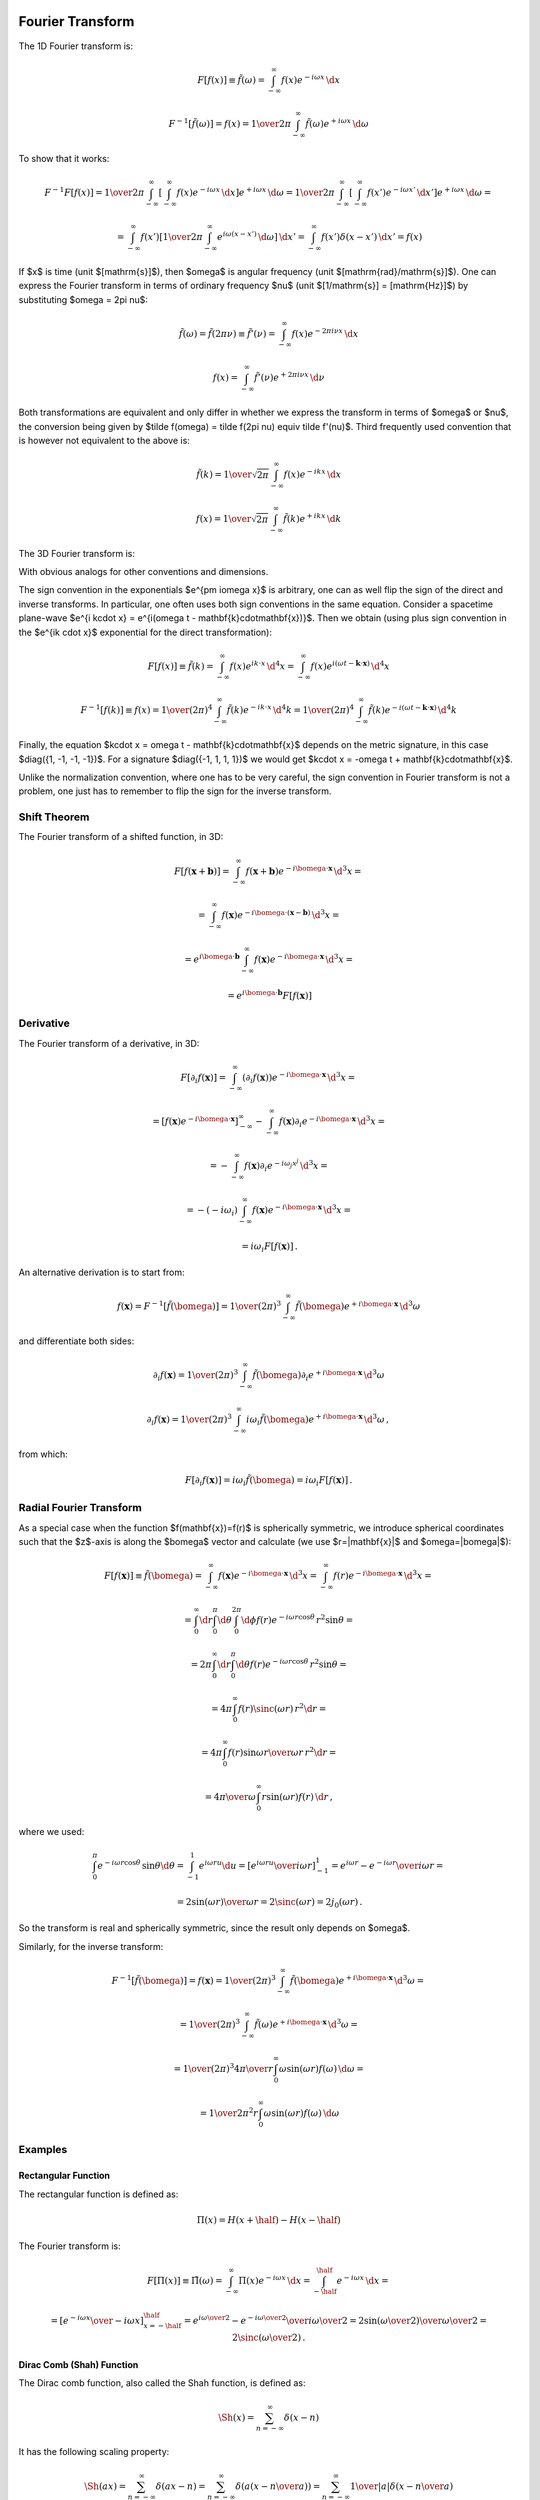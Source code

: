 Fourier Transform
-----------------

The 1D Fourier transform is:

.. math::

    F[f(x)] \equiv \tilde f(\omega)
        = \int_{-\infty}^{\infty} f(x) e^{-i\omega x}\,\d x

    F^{-1}[\tilde f(\omega)] = f(x)
        = {1\over2\pi}\int_{-\infty}^{\infty}
        \tilde f(\omega) e^{+i\omega x}\,\d \omega

To show that it works:

.. math::

    F^{-1} F [f(x)]
    =
    {1\over2\pi}\int_{-\infty}^{\infty} \left[\int_{-\infty}^{\infty}
        f(x) e^{-i\omega x}\,\d x\right] e^{+i\omega x}\,\d \omega
    =
    {1\over2\pi}\int_{-\infty}^{\infty} \left[\int_{-\infty}^{\infty}
        f(x') e^{-i\omega x'}\,\d x'\right] e^{+i\omega x}\,\d \omega
    =

    =
    \int_{-\infty}^{\infty} f(x') \left[{1\over2\pi}\int_{-\infty}^{\infty}
        e^{i\omega (x- x')}\,\d \omega \right] \,\d x'
    =
    \int_{-\infty}^{\infty} f(x') \delta(x-x') \,\d x'
    =f(x)

If $x$ is time (unit $[\mathrm{s}]$), then $\omega$ is angular frequency (unit
$[\mathrm{rad}/\mathrm{s}]$). One can express the Fourier transform in terms of
ordinary frequency $\nu$ (unit $[1/\mathrm{s}] = [\mathrm{Hz}]$) by
substituting $\omega = 2\pi \nu$:

.. math::

    \tilde f(\omega) = \tilde f(2\pi \nu) \equiv \tilde f'(\nu)
        = \int_{-\infty}^{\infty} f(x) e^{-2\pi i\nu x}\,\d x

    f(x) = \int_{-\infty}^{\infty} \tilde f'(\nu) e^{+2\pi i\nu x}\,\d \nu

Both transformations are equivalent and only differ in whether we
express the transform in terms of $\omega$ or $\nu$,
the conversion
being given by $\tilde f(\omega) = \tilde f(2\pi \nu) \equiv \tilde f'(\nu)$.
Third frequently used convention that is however not equivalent to the above is:

.. math::

    \tilde f(k)
        = {1\over\sqrt{2\pi}}
          \int_{-\infty}^{\infty} f(x) e^{-ik x}\,\d x

    f(x)
        = {1\over\sqrt{2\pi}}
          \int_{-\infty}^{\infty} \tilde f(k) e^{+ik x}\,\d k

The 3D Fourier transform is:

.. math::
    :label: fourier1

    F[f(\mathbf{x})] \equiv \tilde f(\bomega)
        = \int_{-\infty}^{\infty} f(\mathbf{x}) e^{-i\bomega \cdot
            \mathbf{x}}\,\d^3 x

    F^{-1}[\tilde f(\bomega)] = f(\mathbf{x})
        = {1\over(2\pi)^3}\int_{-\infty}^{\infty}
        \tilde f(\bomega) e^{+i\bomega \cdot \mathbf{x}}\,\d^3 \omega

With obvious analogs for other conventions and dimensions.

The sign convention in the exponentials $e^{\pm i\omega x}$ is arbitrary, one
can as well flip the sign of the direct and inverse transforms. In particular,
one often uses both sign conventions in the same equation. Consider a spacetime
plane-wave $e^{i k\cdot x} = e^{i(\omega t - \mathbf{k}\cdot\mathbf{x})}$. Then
we obtain (using plus sign convention in the $e^{ik \cdot x}$ exponential for
the direct transformation):

.. math::

    F[f(x)] \equiv \tilde f(k)
        = \int_{-\infty}^{\infty} f(x) e^{ik \cdot x}\,\d^4 x
        = \int_{-\infty}^{\infty} f(x)
            e^{i(\omega t - \mathbf{k}\cdot\mathbf{x})}\,\d^4 x

    F^{-1}[f(k)] \equiv f(x)
        = {1\over(2\pi)^4} \int_{-\infty}^{\infty} \tilde f(k)
            e^{-ik \cdot x}\,\d^4 k
        = {1\over(2\pi)^4} \int_{-\infty}^{\infty} \tilde f(k)
            e^{-i(\omega t - \mathbf{k}\cdot\mathbf{x})}\,\d^4 k

Finally, the equation $k\cdot x = \omega t - \mathbf{k}\cdot\mathbf{x}$ depends
on the metric signature, in this case $\diag({1, -1, -1, -1})$.
For a signature $\diag({-1, 1, 1, 1})$ we would get
$k\cdot x = -\omega t + \mathbf{k}\cdot\mathbf{x}$.

Unlike the normalization convention, where one has to be very careful, the sign
convention in Fourier transform is not a problem, one just has to remember to
flip the sign for the inverse transform.

Shift Theorem
~~~~~~~~~~~~~

The Fourier transform of a shifted function, in 3D:

.. math::

    F[f(\mathbf{x}+\mathbf{b})]
        = \int_{-\infty}^{\infty} f(\mathbf{x}+\mathbf{b}) e^{-i\bomega \cdot
            \mathbf{x}}\,\d^3 x =

        = \int_{-\infty}^{\infty} f(\mathbf{x}) e^{-i\bomega \cdot
            (\mathbf{x}-\mathbf{b})}\,\d^3 x =

        = e^{i\bomega\cdot \mathbf{b}} \int_{-\infty}^{\infty} f(\mathbf{x}) e^{-i\bomega \cdot
            \mathbf{x}}\,\d^3 x =

        = e^{i\bomega\cdot \mathbf{b}} F[f(\mathbf{x})]

Derivative
~~~~~~~~~~

The Fourier transform of a derivative, in 3D:

.. math::

    F[\partial_i f(\mathbf{x})]
        = \int_{-\infty}^{\infty} (\partial_i f(\mathbf{x})) e^{-i\bomega \cdot
            \mathbf{x}}\,\d^3 x =

        = \left[f(\mathbf{x}) e^{-i\bomega \cdot
                \mathbf{x}}\right]_{-\infty}^{\infty}
          -\int_{-\infty}^{\infty} f(\mathbf{x}) \partial_i e^{-i\bomega \cdot
            \mathbf{x}}\,\d^3 x =

        = -\int_{-\infty}^{\infty} f(\mathbf{x}) \partial_i e^{-i\omega_j
            x^j}\,\d^3 x =

        = -(-i\omega_i)\int_{-\infty}^{\infty} f(\mathbf{x})
            e^{-i\bomega \cdot \mathbf{x}}\,\d^3 x =

        = i\omega_i F[f(\mathbf{x})]\,.

An alternative derivation is to start from:

.. math::

    f(\mathbf{x}) = F^{-1}[\tilde f(\bomega)]
        = {1\over(2\pi)^3}\int_{-\infty}^{\infty}
        \tilde f(\bomega) e^{+i\bomega \cdot \mathbf{x}}\,\d^3 \omega

and differentiate both sides:


.. math::

    \partial_i f(\mathbf{x})
        = {1\over(2\pi)^3}\int_{-\infty}^{\infty}
        \tilde f(\bomega) \partial_i e^{+i\bomega \cdot \mathbf{x}}\,\d^3 \omega

    \partial_i f(\mathbf{x})
        = {1\over(2\pi)^3}\int_{-\infty}^{\infty}
        i\omega_i \tilde f(\bomega) e^{+i\bomega \cdot \mathbf{x}}\,\d^3 \omega
        \,,

from which:

.. math::

    F[\partial_i f(\mathbf{x})]
        = i\omega_i \tilde f(\bomega)
        = i\omega_i F[f(\mathbf{x})]\,.

Radial Fourier Transform
~~~~~~~~~~~~~~~~~~~~~~~~

As a special case when the function $f(\mathbf{x})=f(r)$ is spherically symmetric,
we introduce spherical coordinates such that the $z$-axis is along the
$\bomega$ vector and calculate (we use $r=|\mathbf{x}|$ and $\omega=|\bomega|$):

.. math::

    F[f(\mathbf{x})] \equiv \tilde f(\bomega)
        = \int_{-\infty}^{\infty} f(\mathbf{x}) e^{-i\bomega \cdot
            \mathbf{x}}\,\d^3 x
        = \int_{-\infty}^{\infty} f(r) e^{-i\bomega \cdot
            \mathbf{x}}\,\d^3 x =

        = \int_0^\infty\d r \int_0^\pi\d\theta \int_0^{2\pi}\d\phi f(r)
            e^{-i \omega r \cos\theta}\,r^2\sin\theta =

        = 2\pi \int_0^\infty\d r \int_0^\pi\d\theta f(r)
            e^{-i \omega r \cos\theta}\,r^2\sin\theta =

        = 4\pi \int_0^\infty f(r) \sinc(\omega r) \,r^2 \d r =

        = 4\pi \int_0^\infty f(r) {\sin\omega r \over \omega r}\,r^2 \d r =

        = {4\pi\over\omega} \int_0^\infty r\sin(\omega r) f(r) \,\d r\,,

where we used:

.. math::

    \int_0^\pi e^{-i \omega r \cos\theta}\,\sin\theta \d\theta
        = \int_{-1}^1 e^{i\omega r u} \d u
        = \left[e^{i\omega r u} \over i\omega r\right]_{-1}^1
        = {e^{i\omega r} - e^{-i\omega r} \over i \omega r} =

        = 2 {\sin(\omega r) \over \omega r}
        = 2 \sinc(\omega r) = 2 j_0(\omega r)\,.

So the transform is real and spherically symmetric, since the result only
depends on $\omega$.

Similarly, for the inverse transform:

.. math::

    F^{-1}[\tilde f(\bomega)] = f(\mathbf{x})
        = {1\over(2\pi)^3}\int_{-\infty}^{\infty}
        \tilde f(\bomega) e^{+i\bomega \cdot \mathbf{x}}\,\d^3 \omega =

        = {1\over(2\pi)^3}\int_{-\infty}^{\infty}
        \tilde f(\omega) e^{+i\bomega \cdot \mathbf{x}}\,\d^3 \omega =

        = {1\over(2\pi)^3}
        {4\pi\over r} \int_0^\infty \omega\sin(\omega r) f(\omega) \,\d \omega
        =

        = {1\over 2\pi^2 r}
        \int_0^\infty \omega\sin(\omega r) f(\omega) \,\d \omega


Examples
~~~~~~~~

Rectangular Function
^^^^^^^^^^^^^^^^^^^^

The rectangular function is defined as:

.. math::

    \Pi(x) = H(x+\half) - H(x-\half)

The Fourier transform is:

.. math::

    F[\Pi(x)] \equiv \tilde \Pi(\omega)
        = \int_{-\infty}^{\infty} \Pi(x) e^{-i\omega x}\,\d x
        = \int_{-\half}^{\half} e^{-i\omega x}\,\d x =

        = \left[e^{-i\omega x} \over -i\omega x\right]_{x=-\half}^\half
        = {e^{i{\omega\over 2}} - e^{-i{\omega \over 2}} \over i
            {\omega\over2}}
        = 2{\sin({\omega \over 2}) \over {\omega \over 2}}
        = 2\sinc\left({\omega\over 2}\right)\,.

Dirac Comb (Shah) Function
^^^^^^^^^^^^^^^^^^^^^^^^^^

The Dirac comb function, also called the Shah function, is defined as:

.. math::

    \Sh(x) = \sum_{n=-\infty}^\infty \delta(x-n)

It has the following scaling property:

.. math::

    \Sh(ax) = \sum_{n=-\infty}^\infty \delta(ax-n)
    = \sum_{n=-\infty}^\infty \delta\left(a\left(x-{n\over a}\right)\right)
    = \sum_{n=-\infty}^\infty {1\over|a|}\delta\left(x-{n\over a}\right)

and for $a={1\over L}$ with $L>0$:

.. math::

    \Sh\left({x\over L}\right) = \sum_{n=-\infty}^\infty L\delta(x-nL)

From which a train of delta functions $L$ distance apart is expressed using a
Dirac comb as:

.. math::

    \sum_{n=-\infty}^\infty \delta(x-nL) = {1\over L}\Sh\left({x\over L}\right)

The Fourier transform is:

.. math::

    F[\Sh(x)] \equiv \tilde \Sh(\omega)
        = \int_{-\infty}^{\infty} \Sh(x) e^{-i\omega x}\,\d x =

        = \int_{-\infty}^{\infty} \sum_{n=-\infty}^\infty \delta(x-n)
            e^{-i\omega x}\,\d x =

        = \sum_{n=-\infty}^\infty \int_{-\infty}^{\infty} \delta(x-n)
            e^{-i\omega x}\,\d x =

        = \sum_{n=-\infty}^\infty e^{-i\omega n} =

        = 2\pi \sum_{n=-\infty}^\infty \delta(\omega-2\pi n) =

        = \Sh\left({\omega\over 2\pi}\right)

Fourier Series
^^^^^^^^^^^^^^

Consider a periodic function on an interval $[-\pi, \pi]$:

.. math::
    :label: fs1

    f(x) = \sum_{n=-\infty}^\infty f_n e^{inx}

To calculate the Fourier coefficients $f_n$, we multiply both sides of
:eq:`fs1` by $e^{-imx}$ and integrate:

.. math::

    \int_{-\pi}^\pi f(x) e^{-imx} \d x
        = \int_{-\pi}^\pi \sum_{n=-\infty}^\infty f_n e^{inx} e^{-imx} \d x =

        = \sum_{n=-\infty}^\infty f_n \int_{-\pi}^\pi e^{i(n-m)x} \d x =

        = \sum_{n=-\infty}^\infty f_n 2\pi\delta_{nm} =

        = 2\pi f_m \,,

so

.. math::
    :label: fs2

    f_n = {1\over2\pi} \int_{-\pi}^\pi f(x) e^{-inx} \d x

To see what conditions the function $f(x)$ must satisfy in order for the
Fourier series to converge towards it, we can do the following analysis.
Substituting :eq:`fs2` into :eq:`fs1` yields:


.. math::

    f(x) = \sum_{n=-\infty}^\infty {1\over 2\pi}\int_{-\pi}^\pi
        f(y) e^{-iny} \d y\,  e^{inx} =

    = \lim_{N\to\infty} \int_{-\pi}^\pi
        {1\over 2\pi}\sum_{n=-N}^N e^{in(x-y)} f(y) \d y =

    = \lim_{N\to\infty} \int_{-\pi}^\pi D_N(x-y) f(y) \d y

where $D_N(x)$ is called a Dirichlet kernel:

.. math::

    D_N(x) = {1\over 2\pi}\sum_{n=-N}^N e^{inx} =

    = {1\over 2\pi}\left(1+2\sum_{n=1}^N \cos(nx)\right) =

    = {1\over 2\pi \sin\left(x\over2\right)}\left(\sin\left(x\over2\right)
        +2\sum_{n=1}^N \cos(nx)\sin\left(x\over2\right)\right) =

    = {1\over 2\pi \sin\left(x\over2\right)}\left(\sin\left(x\over2\right)
        +\sum_{n=1}^N\left(
        \sin\left(\left(n+\half\right)x\right)
        -\sin\left(\left(n-\half\right)x\right)
        \right)\right) =

    = {\sin\left(\left(N+\half\right)x\right)
        \over 2\pi \sin\left(x\over2\right)}

Using the fact that:

.. math::

    \int_{-\pi}^\pi D_N(x) \d x
    = \int_{-\pi}^\pi {1\over 2\pi}\left(1+2\sum_{n=1}^N \cos(nx)\right) \d x =

    = 1 + {1\over \pi}\sum_{n=1}^N \int_{-\pi}^\pi  \cos(nx)\, \d x = 1

and

.. math::

    \int_{-\pi}^\pi D_N(x-y) \d y = 1

We can now calculate the difference between the Fourier series and the function
value:

.. math::

    \lim_{N\to\infty} \int_{-\pi}^\pi D_N(x-y) f(y) \d y - f(x) =

    = \lim_{N\to\infty} \int_{-\pi}^\pi D_N(x-y) \left(f(y)-f(x)\right) \d y =

    = \lim_{N\to\infty} \int_{-\pi}^\pi
        {\sin\left(\left(N+\half\right)(x-y)\right)
            \over 2\pi \sin\left(x-y\over2\right)}
        \left(f(y)-f(x)\right) \d y =

    = \lim_{N\to\infty} \int_{-\pi}^\pi {f(y)-f(x)\over
        2\pi\sin\left(x-y\over 2\right)}
        \sin\left(\left(N+\half\right)(x-y)\right) \d y =

    = \lim_{N\to\infty} \int_{x-\pi}^{x+\pi} {f(x-u)-f(x)\over
        2\pi\sin\left(u\over 2\right)}
        \sin\left(\left(N+\half\right)u\right) \d u =

    = \lim_{N\to\infty} \int_{x-\pi}^{x+\pi} h(u)
        \sin\left(\left(N+\half\right)u\right) \d u = 0

where $h(u)$ is finite and well behaved at the origin $u=0$:

.. math::

    h(u) = {f(x-u)-f(x)\over 2\pi\sin\left(u\over 2\right)}
        = - {f'(x)\over \pi} + {f''(x)\over 2\pi} u + O(u^2)

The integral is zero because the more and more oscillating $\sin$ function
cancels the contributions of positive and negative parts of the integrand. This
can be proven explicitly as follows using the fact that $h(x)$, $h'(x)$ and
$\cos(Nx)$ is bounded as $N\to\infty$:

.. math::

    \lim_{N\to\infty} \int_a^b h(x) \sin(Nx)\,\d x =

    = \lim_{N\to\infty}{1\over N} \left(\left[-h(x)\cos(Nx)\right]_a^b
    + \int_a^b h'(x) \cos(Nx)\,\d x \right) = 0

The conditions that we used are that the function $h(u)$ can be integrated,
which is satisfied if e.g. $f(x)$ has derivatives. These conditions can be
loosened in various ways.

Fourier Transform of a Periodic Function (e.g. in a Crystal)
------------------------------------------------------------

The Fourier transform in :eq:`fourier1` requires the function $f(\mathbf{x})$
to be decaying fast enough in order to converge. In an infinite crystal, on the
other hand, the function $f(\mathbf{x})$ is typically periodic (and thus not
decaying):

.. math::

    f(\mathbf{x}+\mathbf{T}(n_1, n_2, n_3)) = f(\mathbf{x})

where $\mathbf{T}(\mathbf{n})=\mathbf{T}(n_1, n_2,
n_3)=n_1\mathbf{a}_1+n_2\mathbf{a}_2+n_3\mathbf{a}_3$ are the crystal
translation vectors. As such, the Fourier transform in :eq:`fourier1` is
infinite, but it can be made finite by the following definition:

.. math::
    :label: fourier2

    F[f(\mathbf{x})] \equiv \tilde f(\bomega)
        = {1\over\Omega_\mathrm{crystal}}\int_{\Omega_\mathrm{crystal}} f(\mathbf{x}) e^{-i\bomega \cdot
            \mathbf{x}}\,\d^3 x =

        = {1\over\Omega_\mathrm{crystal}} \sum_\mathbf{n} \int_{\Omega_\mathrm{cell}}
        f(\mathbf{x}+\mathbf{T}(\mathbf{n}))
        e^{-i\bomega \cdot (\mathbf{x}+\mathbf{T}(\mathbf{n}))}\,\d^3 x =

        = {1\over\Omega_\mathrm{crystal}} \sum_\mathbf{n} \int_{\Omega_\mathrm{cell}} f(\mathbf{x})
        e^{-i\bomega \cdot (\mathbf{x}+\mathbf{T}(\mathbf{n}))}\,\d^3 x =

        = {1\over\Omega_\mathrm{crystal}} \sum_\mathbf{n} e^{-i\bomega \cdot \mathbf{T}(\mathbf{n})} \int_{\Omega_\mathrm{cell}} f(\mathbf{x})
        e^{-i\bomega \cdot \mathbf{x}}\,\d^3 x =

        = {1\over\Omega_\mathrm{crystal}} N_\mathrm{cell} \int_{\Omega_\mathrm{cell}} f(\mathbf{x})
        e^{-i\bomega \cdot \mathbf{x}}\,\d^3 x =

        = {1\over\Omega_\mathrm{cell}} \int_{\Omega_\mathrm{cell}} f(\mathbf{x})
        e^{-i\bomega \cdot \mathbf{x}}\,\d^3 x

This assumes that the wave vector $\bomega=\mathbf{G}$ is equal to the
reciprocal space vectors $\mathbf{G}$, defined by

.. math::
    :label: G

    e^{i\mathbf{G} \cdot \mathbf{T}(\mathbf{n})} = 1\,,

because then $\sum_\mathbf{n} e^{-i\bomega \cdot \mathbf{T}(\mathbf{n})} =
\sum_\mathbf{n} 1 = N_\mathrm{cell}$.

For $\bomega\neq\mathbf{G}$, the expression ${1\over\Omega_\mathrm{crystal}}
\sum_\mathbf{n} e^{-i\bomega \cdot \mathbf{T}(\mathbf{n})} = 0$ vanishes,
because the sum is bounded, and so dividing by the (infinite) crystal volume
makes the expression vanish, and so $\tilde f(\bomega)=0$.  In other words, the
only non-zero Fourier components $\tilde f(\bomega)$ of any periodic function
$f(\mathbf{x})$ are those with $\bomega=\mathbf{G}$. Equivalently said, if the
Fourier components of a given function are non-zero for some
$\bomega\neq\mathbf{G}$, then the function is not periodic.

Summary: the only difference between the crystal Fourier transform
:eq:`fourier2` and the usual Fourier transform :eq:`fourier1` is the
$\Omega_\mathrm{crystal}$ factor. The Fourier transform :eq:`fourier2` of a
periodic function is nonzero only for $\omega=\mathbf{G}$ and is equal to:

.. math::
    :label: fourier2b

    F[f(\mathbf{x})] \equiv \tilde f(\mathbf{G})
        = {1\over\Omega_\mathrm{cell}} \int_{\Omega_\mathrm{cell}} f(\mathbf{x})
        e^{-i\mathbf{G} \cdot \mathbf{x}}\,\d^3 x

Note: the fact that the sum is bounded follows from:

.. math::

    \left| \sum_{n=-\infty}^\infty e^{ikn} \right|
        = \left| \lim_{N\to\infty} \sum_{n=-N}^N e^{ikn} \right|
        = \left| \lim_{N\to\infty} \left(1+2\sum_{n=1}^N \cos kn\right) \right|=

        = \left| \lim_{N\to\infty} {\cos kN - \cos k(N+1) \over 1-\cos k}
            \right|
        < {2 \over | 1-\cos k | }

Because $| \cos kN - \cos k(N+1) | < 2$.  So for $k\neq 2\pi$ (i.e. the
denominator is non-zero), the sum is bounded (to be precise, the infinite sum
does not converge, because it oscillates, but the point is that the partial sum
is always bounded). For $k=2\pi$, the sum is infinite, because $e^{i2\pi n} =
1$.

Since we divided the direct Fourier transform in :eq:`fourier1` by
$\Omega_\mathrm{crystal}$ to obtain :eq:`fourier2`, we need to multiply the
inverse transform in :eq:`fourier1` by $\Omega_\mathrm{crystal}$:

.. math::
    :label: fourier2b_inv

    F^{-1}[\tilde f(\bomega)] = f(\mathbf{x})
        = {\Omega_\mathrm{crystal}\over(2\pi)^3}\int_{-\infty}^{\infty}
        \tilde f(\bomega) e^{+i\bomega \cdot \mathbf{x}}\,\d^3 \omega
        =

        = {\Omega_\mathrm{cell}N_\mathrm{cell}\over(2\pi)^3}\int_{-\infty}^{\infty}
        \tilde f(\bomega) e^{+i\bomega \cdot \mathbf{x}}\,\d^3 \omega
        =

        = {N_\mathrm{cell}\over\Omega_\mathrm{BZ}}
        \sum_{\mathbf{G}}
        \int_{\Omega_\mathrm{BZ}}
        \tilde f(\mathbf{G}+\bomega)
            e^{+i(\mathbf{G}+\bomega) \cdot \mathbf{x}}\,\d^3 \omega
        =

        = {N_\mathrm{cell}\over\Omega_\mathrm{BZ}}
        \sum_{\mathbf{G}} e^{+i\mathbf{G} \cdot \mathbf{x}}
        \int_{\Omega_\mathrm{BZ}}
        \tilde f(\mathbf{G}+\bomega)
            e^{+i\bomega \cdot \mathbf{x}}\,\d^3 \omega
        =

        =
        \sum_{\mathbf{G}} \tilde f(\mathbf{G}) e^{+i\mathbf{G} \cdot \mathbf{x}}
        \int_{\Omega_\mathrm{BZ}}
        \delta(\boldsymbol\omega)
            e^{+i\boldsymbol\omega \cdot \mathbf{x}}\,d^3 \omega
        =

        =
        \sum_{\mathbf{G}} \tilde f(\mathbf{G}) e^{+i\mathbf{G} \cdot \mathbf{x}}

where we used the fact that:

.. math::

    {N_\mathrm{cell}\over\Omega_\mathrm{BZ}}\tilde f(\mathbf{G}+\boldsymbol\omega)
    =\tilde f(\mathbf{G})\delta(\boldsymbol\omega) \,.

Alternatively, if one is only interested to show that the inverse
transformation works, one can directly substitute the direct formula
:eq:`fourier2b` into :eq:`fourier2b_inv` as follows:

.. math::

    F^{-1}[\tilde f(\mathbf{G})] = \sum_{\mathbf{G}}
        \tilde f(\mathbf{G}) e^{+i\mathbf{G} \cdot \mathbf{x}} =

    = \sum_{\mathbf{G}}
        \left({1\over\Omega_\mathrm{cell}} \int_{\Omega_\mathrm{cell}}
        f(\mathbf{x'})
        e^{-i\mathbf{G} \cdot \mathbf{x'}}\,d^3 x'\right)
        e^{+i\mathbf{G} \cdot \mathbf{x}} =

    = {1\over\Omega_\mathrm{cell}} \int_{\Omega_\mathrm{cell}} f(\mathbf{x'})
        \sum_{\mathbf{G}} e^{i\mathbf{G}
         \cdot (\mathbf{x}-\mathbf{x'})}\,d^3 x' =

    = {1\over\Omega_\mathrm{cell}} \int_{\Omega_\mathrm{cell}} f(\mathbf{x'})
        (2\pi)^3
        \delta\left({(2\pi)^3\over\Omega_\mathrm{cell}}
            (\mathbf{x}-\mathbf{x'})\right) \,d^3 x' =

    = {1\over\Omega_\mathrm{cell}} \int_{\Omega_\mathrm{cell}} f(\mathbf{x'})
        (2\pi)^3 {\Omega_\mathrm{cell}\over (2\pi)^3}
        \delta(\mathbf{x}-\mathbf{x'}) \,d^3 x' =

    =f(\mathbf{x})\,,

where we used the fact that:

.. math::

    \sum_{n=-\infty}^\infty e^{inx} = 2\pi\delta(x)\,.

Thus we have shown that $F^{-1}[\tilde f(\mathbf{G})] = f(\mathbf{x})$.


One Dimension (Fourier Series)
~~~~~~~~~~~~~~~~~~~~~~~~~~~~~~

In one dimension with a periodic function $f(x+L)=f(x)$,
the volume of a unit cell is $\Omega_\mathrm{cell}=L$
and the reciprocal space vectors $G$ are defined using
$e^{iGL}=1$ from which $G_k = {2\pi\over L} k$.
The equation :eq:`fourier2b` then becomes:

.. math::
    :label: fourier2b_1d

    F[f(x)] \equiv \tilde f(G_k) \equiv c_k
        = {1\over L} \int_{-{L\over2}}^{L\over2} f(x)
        e^{-i G_k x}\,\d x
        = {1\over L} \int_{-{L\over2}}^{L\over2} f(x)
        e^{-i(2\pi k x/L)}\,\d x

This is exactly the definition of a Fourier series ($c_k$ are the Fourier
coefficients). The inverse transform follows from :eq:`fourier2b_inv`:

.. math::
    :label: fourier2b_1d_inv

    f(x) = \sum_{k=-\infty}^\infty \tilde f(G_k) e^{i G_k x}
        = \sum_{k=-\infty}^\infty c_k e^{i(2\pi kx/L)}


Discrete Fourier Transform
--------------------------

In the discrete case, we only have a finite
number $N$ of reciprocal points:

.. math::

    k=0, 1, \dots, N/2-1, -N/2, -N/2+1, \dots, -1 \quad\mbox{if $N$ is even}

    k=0, 1, \dots, (N-1)/2, -(N-1)/2, -(N-1)/2+1, \dots, -1 \quad\mbox{if $N$ is odd}

E.g. for:

.. math::

    N=8 \quad \mbox{we get} \quad k=0, 1, 2, 3, -4, -3, -2, -1

    N=9 \quad \mbox{we get} \quad k=0, 1, 2, 3, 4, -4, -3, -2, -1

The real space function $f(x)$ is sampled at points $x_n={L\over N}n$ for
$n=-N/2,\dots,N/2-1$ and the equation :eq:`fourier2b_1d` becomes:

.. math::

    c_k
        = {1\over L} \int_{-{L\over2}}^{L\over2} f(x)
        e^{-i(2\pi k x/L)}\,\d x =

        = \lim_{N\to\infty}
        {1\over L}\sum_{n=-N/2}^{N/2-1}
        f(x_n)
        e^{-i(2\pi k x_n/L)}\,{L\over N} =

        = \lim_{N\to\infty}
        {1\over N}\sum_{n=-N/2}^{N/2-1}
        f(x_n)
        e^{-2\pi i {k\over N} n}

The equation :eq:`fourier2b_1d_inv` becomes:

.. math::

    f(x_n) = \sum_{k=-\infty}^\infty c_k e^{i(2\pi kx_n/L)} =

        = \lim_{N\to\infty}
        \sum_{k=-N/2}^{N/2-1} c_k e^{i(2\pi kx_n/L)} =

        = \lim_{N\to\infty}
        \sum_{k=-N/2}^{N/2-1} c_k e^{2\pi i {k\over N} n}

Using the fact

.. math::

    x_n + L = {L\over N}n + L = {L\over N}(n + N) = x_{n+N}\,,

we can express the periodicity $f(x_n+L)=f(x_n)$ as $f(x_{n+N})=f(x_n)$. The
sums can then be rearranged:

.. math::

    c_k
        = \lim_{N\to\infty}
        {1\over N}\sum_{n=-N/2}^{N/2-1}
        f(x_n)
        e^{-2\pi i {k\over N} n} =

        = \lim_{N\to\infty} {1\over N} \left(
        \sum_{n=-N/2}^{-1}
        f(x_n)
        e^{-2\pi i {k\over N} n}
            +
        \sum_{n=0}^{N/2-1}
        f(x_n)
        e^{-2\pi i {k\over N} n} \right) =

        = \lim_{N\to\infty} {1\over N} \left(
        \sum_{n=N/2}^{N-1}
        f(x_{n-N})
        e^{-2\pi i {k\over N} (n-N)}
            +
        \sum_{n=0}^{N/2-1}
        f(x_n)
        e^{-2\pi i {k\over N} n} \right) =

        = \lim_{N\to\infty} {1\over N}
        \sum_{n=0}^{N-1} f(x_n) e^{-2\pi i {k\over N} n}

and if we drop the limit and consider a finite $N$ only:

.. math::

    f(x_n)
        = \sum_{k=-N/2}^{N/2-1} c_k e^{2\pi i {k\over N} n} =

        = \left(
        \sum_{k=-N/2}^{-1} c_k e^{2\pi i {k\over N} n}
        +
        \sum_{k=0}^{N/2-1} c_k e^{2\pi i {k\over N} n}
        \right) =

        = \left(
        \sum_{k=N/2}^{N-1} c_{k-N} e^{2\pi i {(k-N)\over N} n}
        +
        \sum_{k=0}^{N/2-1} c_k e^{2\pi i {k\over N} n}
        \right) =

        = \sum_{k=0}^{N-1} c_k e^{2\pi i {k\over N} n}

Summary, the direct transform:

.. math::
    :label: dft

    c_k
        = {1\over N} \sum_{n=0}^{N-1} f(x_n) e^{-2\pi i {k\over N} n}

and inverse transform:

.. math::
    :label: idft

    f(x_n)
        = \sum_{k=0}^{N-1} c_k e^{2\pi i {k\over N} n}\,,

with $x_n={L\over N}n$. In the limit $N\to\infty$, the equation :eq:`dft`
becomes :eq:`fourier2b_1d` and equation :eq:`idft` becomes
:eq:`fourier2b_1d_inv` and as we increase $N$, the discrete Fourier
transform numerically converges towards the Fourier series results.

The ${1\over N}$ factor is sometimes moved from the direct to the inverse
transform, but then the correspondence with Fourier series is broken (one has
to divide and multiply by $N$ appropriately to recover it).

Fast Fourier Transform (FFT)
----------------------------

We write the discrete Fourier transform :eq:`dft` using a notation more commonly
used for FFTs:

.. math::

    X(k) = \sum_{n=0}^{N-1} x(n) W_N^{kn}

where:

.. math::

    W_N = e^{-2\pi i / N}

Similarly, the inverse discrete Fourier transform :eq:`idft` becomes:

.. math::

    x(n) = {1\over N} \sum_{k=0}^{N-1} X(k) W_N^{-kn}

Decimation In Frequency (DIF)
~~~~~~~~~~~~~~~~~~~~~~~~~~~~~

We start with radix-4:

.. math::

    X(k) = \sum_{n=0}^{N-1} x(n) W_N^{kn} =

    =\sum_{n=0}^{{N\over4}-1} x(n) W_N^{kn}
    +\sum_{n={N\over4}}^{{2N\over4}-1} x(n) W_N^{kn}
    +\sum_{n={2N\over4}}^{{3N\over4}-1} x(n) W_N^{kn}
    +\sum_{n={3N\over4}}^{{4N\over4}-1} x(n) W_N^{kn} =

    =\sum_{n=0}^{{N\over4}-1} \left[ x(n) W_N^{kn}
    +x\left(n+{N\over4}\right) W_N^{k\left(n+{N\over4}\right)}
    +x\left(n+{2N\over4}\right) W_N^{k\left(n+{2N\over4}\right)}
    +x\left(n+{3N\over4}\right) W_N^{k\left(n+{3N\over4}\right)}
    \right] =

    =\sum_{n=0}^{{N\over4}-1} \left[ x(n)
    +x\left(n+{N\over4}\right) W_N^{kN\over4}
    +x\left(n+{2N\over4}\right) W_N^{2kN\over4}
    +x\left(n+{3N\over4}\right) W_N^{3kN\over4}
    \right] W_N^{kn} =

    =\sum_{n=0}^{{N\over4}-1} \left[ x(n)
    +x\left(n+{N\over4}\right) (-i)^k
    +x\left(n+{2N\over4}\right) (-1)^k
    +x\left(n+{3N\over4}\right) i^k
    \right] W_N^{kn}

Now we subdivide the $X(k)$ sequence into 4 subsequences:

.. math::

    X(4k) = \sum_{n=0}^{{N\over4}-1} \left[ x(n)
    +x\left(n+{N\over4}\right) (-i)^{4k}
    +x\left(n+{2N\over4}\right) (-1)^{4k}
    +x\left(n+{3N\over4}\right) i^{4k}
    \right] W_N^{4kn} =

    = \sum_{n=0}^{{N\over4}-1} \left[ x(n)
    +x\left(n+{N\over4}\right)
    +x\left(n+{2N\over4}\right)
    +x\left(n+{3N\over4}\right)
    \right] W_{N\over4}^{kn}

Similarly:

.. math::

    X(4k+1) = \sum_{n=0}^{{N\over4}-1} \left[ x(n)
    -i x\left(n+{N\over4}\right)
    -x\left(n+{2N\over4}\right)
    +i x\left(n+{3N\over4}\right)
    \right] W_N^{n} W_{N\over4}^{kn}

    X(4k+2) = \sum_{n=0}^{{N\over4}-1} \left[ x(n)
    -x\left(n+{N\over4}\right)
    +x\left(n+{2N\over4}\right)
    -x\left(n+{3N\over4}\right)
    \right] W_N^{2n} W_{N\over4}^{kn}

    X(4k+3) = \sum_{n=0}^{{N\over4}-1} \left[ x(n)
    +i x\left(n+{N\over4}\right)
    -x\left(n+{2N\over4}\right)
    -i x\left(n+{3N\over4}\right)
    \right] W_N^{3n} W_{N\over4}^{kn}

This has a form of a DFT of length ${N\over4}$:

.. math::

    X(4k) = \sum_{n=0}^{{N\over4}-1} F_0(n) W_{N\over4}^{kn}

    X(4k+1) = \sum_{n=0}^{{N\over4}-1} F_1(n) W_{N\over4}^{kn}

    X(4k+2) = \sum_{n=0}^{{N\over4}-1} F_2(n) W_{N\over4}^{kn}

    X(4k+3) = \sum_{n=0}^{{N\over4}-1} F_3(n) W_{N\over4}^{kn}

where

.. math::

    \begin{pmatrix}
    F_0(n) \\
    F_1(n) \\
    F_2(n) \\
    F_3(n) \\
    \end{pmatrix} =
    \begin{pmatrix}
    x(n)
    +x\left(n+{N\over4}\right)
    +x\left(n+{2N\over4}\right)
    +x\left(n+{3N\over4}\right) \\
    x(n)
    -i x\left(n+{N\over4}\right)
    -x\left(n+{2N\over4}\right)
    +i x\left(n+{3N\over4}\right) \\
    x(n)
    -x\left(n+{N\over4}\right)
    +x\left(n+{2N\over4}\right)
    -x\left(n+{3N\over4}\right) \\
    x(n)
    +i x\left(n+{N\over4}\right)
    -x\left(n+{2N\over4}\right)
    -i x\left(n+{3N\over4}\right)
    \end{pmatrix} =

    =\begin{pmatrix}
    1 &  1 &  1 &  1 \\
    1 & -i & -1 &  i \\
    1 & -1 &  1 & -1 \\
    1 &  i & -1 & -i
    \end{pmatrix}
    \begin{pmatrix}
    x(n) \\
    x\left(n+{N\over4}\right) \\
    x\left(n+{2N\over4}\right) \\
    x\left(n+{3N\over4}\right)
    \end{pmatrix}

This coefficient matrix for various radix-n schemes can be generated by::

    >>> from sympy import exp, I, pi, pprint, Matrix
    >>> n = 2
    >>> Matrix(n, n, lambda i, j: exp(-2*pi*I*i*j/n))
    [1  1]
    [1 -1]
    >>> n = 3
    >>> Matrix(n, n, lambda i, j: exp(-2*pi*I*(i*j % n)/n))
    [1,              1,              1]
    [1, exp(-2*I*pi/3), exp(-4*I*pi/3)]
    [1, exp(-4*I*pi/3), exp(-2*I*pi/3)]
    >>> n = 4
    >>> Matrix(n, n, lambda i, j: exp(-2*pi*I*i*j/n))
    [1  1  1  1]
    [1 -I -1  I]
    [1 -1  1 -1]
    [1  I -1 -I]
    >>> n = 5
    >>> Matrix(n, n, lambda i, j: exp(-2*pi*I*(i*j % n)/n))
    [1,              1,              1,              1,              1]
    [1, exp(-2*I*pi/5), exp(-4*I*pi/5), exp(-6*I*pi/5), exp(-8*I*pi/5)]
    [1, exp(-4*I*pi/5), exp(-8*I*pi/5), exp(-2*I*pi/5), exp(-6*I*pi/5)]
    [1, exp(-6*I*pi/5), exp(-2*I*pi/5), exp(-8*I*pi/5), exp(-4*I*pi/5)]
    [1, exp(-8*I*pi/5), exp(-6*I*pi/5), exp(-4*I*pi/5), exp(-2*I*pi/5)]
    >>> n = 8
    >>> Matrix(n, n, lambda i, j: exp(-2*pi*I*(i*j % n)/n))
    [1,              1,  1,              1,  1,              1,  1,              1]
    [1,   exp(-I*pi/4), -I, exp(-3*I*pi/4), -1, exp(-5*I*pi/4),  I, exp(-7*I*pi/4)]
    [1,             -I, -1,              I,  1,             -I, -1,              I]
    [1, exp(-3*I*pi/4),  I,   exp(-I*pi/4), -1, exp(-7*I*pi/4), -I, exp(-5*I*pi/4)]
    [1,             -1,  1,             -1,  1,             -1,  1,             -1]
    [1, exp(-5*I*pi/4), -I, exp(-7*I*pi/4), -1,   exp(-I*pi/4),  I, exp(-3*I*pi/4)]
    [1,              I, -1,             -I,  1,              I, -1,             -I]
    [1, exp(-7*I*pi/4),  I, exp(-5*I*pi/4), -1, exp(-3*I*pi/4), -I,   exp(-I*pi/4)]


One then recursively solves the smaller problems. This approach is used for
example in FFTPACK. There are also other approaches how to decompose the DFT,
used in various other libraries.


Laplace Transform
-----------------

Laplace transform of $f(x)$ is:

.. math::

    L[f(x)] = \int_0^{\infty} f(x) e^{-s x}\,\d x

    L^{-1}[\bar f(s)]
    = {1\over2\pi i}\int_{\sigma-i\infty}^{\sigma+i\infty}
        \bar f(s) e^{s x}\,\d s
    = \sum_{s_0} \res_{s=s_0} (\bar f(s) e^{s x})

The contour integration is over the vertical line $\sigma+i\omega$ and $\sigma$
is chosen large enough so that all residues are to the left of the line (that's
because the Laplace transform $\bar f(s)$ is only defined for $s$ larger than
the residues, so we have to integrate in this range as well).  It can be shown
that the integral over the left semicircle goes to zero:

.. math::

    \left|\int_\Omega e^{sx}g(s) \d s \right|
    =\left|\int_{\pi\over2}^{3\pi\over2} e^{(\sigma + Re^{i\varphi})x}
    g(\sigma+Re^{i\varphi})iRe^{i\varphi}\d\varphi\right|
    \le

    \le R \max_\Omega |g(z)| e^{\sigma x}
        \int_{\pi\over2}^{3\pi\over2}\left| e^{xRe^{i\varphi}}
        \right|\d\varphi
    =

    = R \max_\Omega |g(z)| e^{\sigma x}
        \int_{\pi\over2}^{3\pi\over2}e^{xR \cos \varphi} \d\varphi
    =

    = R \max_\Omega |g(z)| e^{\sigma x}
        \int_0^{\pi}e^{-xR \sin \varphi} \d\varphi
    =

    < {\pi e^{\sigma x}\over x} \max_\Omega |g(z)|

so the complex integral is equal to the sum of all residues of $\bar
f(s)e^{sx}$ in the complex plane.

To show that it works:

.. math::

    L^{-1} L [f(x)]
    =
    {1\over2\pi i}\int_{\sigma-i\infty}^{\sigma+i\infty}
        \left[\int_0^{\infty}
        f(x) e^{-s x}\,\d x\right] e^{s x}\,\d s
    =
    {1\over2\pi i}\int_{\sigma-i\infty}^{\sigma+i\infty}
        \left[\int_0^{\infty}
        f(x') e^{-s x'}\,\d x'\right] e^{s x}\,\d s
    =

    =
    \int_0^{\infty} f(x') \left[{1\over2\pi i}
        \int_{\sigma-i\infty}^{\sigma+i\infty}
        e^{s (x- x')}\,\d s \right] \,\d x'
    =
    \int_0^{\infty} f(x') \delta(x-x') \,\d x'
    =f(x)

where we used:

.. math::

    {1\over2\pi i}
    \int_{\sigma-i\infty}^{\sigma+i\infty} e^{s (x- x')}\,\d s
    =
    {1\over2\pi i}
        \int_{\sigma-i\infty}^{\sigma+i\infty} e^{s (x- x')}\,\d s
    =
    {1\over2\pi i}
        \int_{-\infty}^{\infty} e^{(\sigma+i\omega) (x- x')}\,i\d \omega
    =

    =
    {e^{\sigma (x- x')}\over2\pi}
        \int_{-\infty}^{\infty} e^{i\omega (x- x')}\,\d \omega
    = e^{\sigma (x- x')}\delta(x - x')
    =\delta(x - x')

and it can be derived from the Fourier transform by
transforming a function $U(x)$:

.. math::

    U(x) = \begin{cases}
        f(x)e^{-\sigma x} &\text{for $x\ge0$}\cr
        0 &\text{for $x<0$}\cr
        \end{cases}

and making a substitution $s = \sigma + i\omega$:

.. math::

    L[f(x)] \equiv \bar f(s) = F[U(x)] \equiv \tilde U(\omega)
    = \int_{-\infty}^{\infty} U(x) e^{-i\omega x}\,\d x
    = \int_0^{\infty} f(x) e^{-\sigma x} e^{-i\omega x}\,\d x
    = \int_0^{\infty} f(x) e^{-s x}\,\d x

    L^{-1}[\bar f(s)] \equiv f(x) = U(x) e^{\sigma x}
    = F^{-1}[\tilde U(\omega)]e^{\sigma x}
    = F^{-1}[\bar f(s)]e^{\sigma x}
    = F^{-1}[\bar f(\sigma+i\omega)e^{\sigma x}]

    = {1\over2\pi}\int_{-\infty}^{\infty} \bar f(\sigma + i\omega)e^{\sigma x}
        e^{i\omega x}\,\d \omega
    = {1\over2\pi i}\int_{\sigma-i\infty}^{\sigma+i\infty}
        \bar f(s) e^{s x}\,\d s
    = \sum_{s_0} \res_{s=s_0} (\bar f(s) e^{s x})

Where the bar ($\bar f$) means the Laplace transform and tilde ($\tilde U$)
means the Fourier transform.
